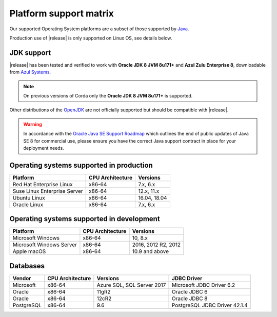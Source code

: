 Platform support matrix
=======================

Our supported Operating System platforms are a subset of those supported by `Java <http://www.oracle.com/technetwork/java/javase/certconfig-2095354.html>`_.

Production use of |release| is only supported on Linux OS, see details below.

JDK support
~~~~~~~~~~~
|release| has been tested and verified to work with **Oracle JDK 8 JVM 8u171\+** and **Azul Zulu Enterprise 8**, downloadable from
`Azul Systems <https://www.azul.com/downloads/azure-only/zulu/>`_.

.. note:: On previous versions of Corda only the **Oracle JDK 8 JVM 8u171\+** is supported.

Other distributions of the `OpenJDK <https://openjdk.java.net/>`_ are not officially supported but should be compatible with |release|.

.. warning:: In accordance with the `Oracle Java SE Support Roadmap <https://www.oracle.com/technetwork/java/java-se-support-roadmap.html>`_
   which outlines the end of public updates of Java SE 8 for commercial use, please ensure you have the correct Java support contract in place
   for your deployment needs.

Operating systems supported in production
~~~~~~~~~~~~~~~~~~~~~~~~~~~~~~~~~~~~~~~~~

+-------------------------------+------------------+-----------+
| Platform                      | CPU Architecture | Versions  |
+===============================+==================+===========+
| Red Hat Enterprise Linux      | x86-64           | 7.x,      |
|                               |                  | 6.x       |
+-------------------------------+------------------+-----------+
| Suse Linux Enterprise Server  | x86-64           | 12.x,     |
|                               |                  | 11.x      |
+-------------------------------+------------------+-----------+
| Ubuntu Linux                  | x86-64           | 16.04,    |
|                               |                  | 18.04     |
+-------------------------------+------------------+-----------+
| Oracle Linux                  | x86-64           | 7.x,      |
|                               |                  | 6.x       |
+-------------------------------+------------------+-----------+

Operating systems supported in development
~~~~~~~~~~~~~~~~~~~~~~~~~~~~~~~~~~~~~~~~~~

+-------------------------------+------------------+-----------+
| Platform                      | CPU Architecture | Versions  |
+===============================+==================+===========+
| Microsoft Windows             | x86-64           | 10,       |
|                               |                  | 8.x       |
+-------------------------------+------------------+-----------+
| Microsoft Windows Server      | x86-64           | 2016,     |
|                               |                  | 2012 R2,  |
|                               |                  | 2012      |
+-------------------------------+------------------+-----------+
| Apple macOS                   | x86-64           | 10.9 and  |
|                               |                  | above     |
+-------------------------------+------------------+-----------+

Databases
~~~~~~~~~

+-------------------------------+------------------+------------------+--------------------+
| Vendor                        | CPU Architecture | Versions         | JDBC Driver        |
+===============================+==================+==================+====================+
| Microsoft                     | x86-64           | Azure SQL,       | Microsoft JDBC     |
|                               |                  | SQL Server 2017  | Driver 6.2         |
+-------------------------------+------------------+------------------+--------------------+
| Oracle                        | x86-64           | 11gR2            | Oracle JDBC 6      |
+-------------------------------+------------------+------------------+--------------------+
| Oracle                        | x86-64           | 12cR2            | Oracle JDBC 8      |
+-------------------------------+------------------+------------------+--------------------+
| PostgreSQL                    | x86-64           | 9.6              | PostgreSQL JDBC    |
|                               |                  |                  | Driver 42.1.4      |
+-------------------------------+------------------+------------------+--------------------+
